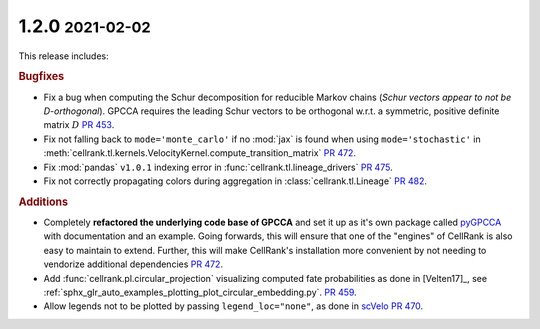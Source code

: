 .. role:: small

1.2.0 :small:`2021-02-02`
~~~~~~~~~~~~~~~~~~~~~~~~~

This release includes:

.. rubric:: Bugfixes

- Fix a bug when computing the Schur decomposition for reducible Markov chains
  (*Schur vectors appear to not be D-orthogonal*). GPCCA requires the leading Schur vectors to be orthogonal w.r.t. a
  symmetric, positive definite matrix :math:`D` `PR 453 <https://github.com/theislab/cellrank/pull/453>`_.
- Fix not falling back to ``mode='monte_carlo'`` if no :mod:`jax` is found when using ``mode='stochastic'`` in
  :meth:`cellrank.tl.kernels.VelocityKernel.compute_transition_matrix`
  `PR 472 <https://github.com/theislab/cellrank/pull/472>`_.
- Fix :mod:`pandas` ``v1.0.1`` indexing error in :func:`cellrank.tl.lineage_drivers`
  `PR 475 <https://github.com/theislab/cellrank/pull/475>`_.
- Fix not correctly propagating colors during aggregation in :class:`cellrank.tl.Lineage`
  `PR 482 <https://github.com/theislab/cellrank/pull/482>`_.

.. rubric:: Additions

- Completely **refactored the underlying code base of GPCCA** and set it up as it's own package called
  `pyGPCCA <https://pygpcca.readthedocs.io/en/latest/>`_ with documentation and an example. Going forwards, this will
  ensure that one of the "engines" of CellRank is also easy to maintain to extend. Further, this will make CellRank's
  installation more convenient by not needing to vendorize additional dependencies
  `PR 472 <https://github.com/theislab/cellrank/pull/472>`_.
- Add :func:`cellrank.pl.circular_projection` visualizing computed fate probabilities as done in [Velten17]_,
  see :ref:`sphx_glr_auto_examples_plotting_plot_circular_embedding.py`.
  `PR 459 <https://github.com/theislab/cellrank/pull/459>`_.
- Allow legends not to be plotted by passing ``legend_loc="none"``, as done in `scVelo <https://scvelo.org>`_
  `PR 470 <https://github.com/theislab/cellrank/pull/470>`_.
